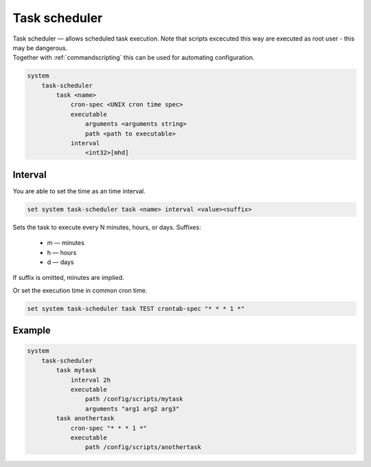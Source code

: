 .. _task-scheduler:


Task scheduler
--------------

| Task scheduler — allows scheduled task execution. Note that scripts excecuted this way are executed as root user - this may be dangerous.
| Together with :ref:`commandscripting` this can be used for automating configuration.

.. code-block:: sh

  system
      task-scheduler
          task <name>
              cron-spec <UNIX cron time spec>
              executable
                  arguments <arguments string>
                  path <path to executable>
              interval
                  <int32>[mhd]

Interval
********

You are able to set the time as an time interval.

.. code-block:: sh

  set system task-scheduler task <name> interval <value><suffix>

Sets the task to execute every N minutes, hours, or days. Suffixes:

 * m — minutes
 * h — hours
 * d — days

If suffix is omitted, minutes are implied.

Or set the execution time in common cron time.

.. code-block:: sh

  set system task-scheduler task TEST crontab-spec "* * * 1 *"

Example
*******

.. code-block:: sh

  system
      task-scheduler
          task mytask
              interval 2h
              executable
                  path /config/scripts/mytask
                  arguments "arg1 arg2 arg3"
          task anothertask
              cron-spec "* * * 1 *"
              executable
                  path /config/scripts/anothertask